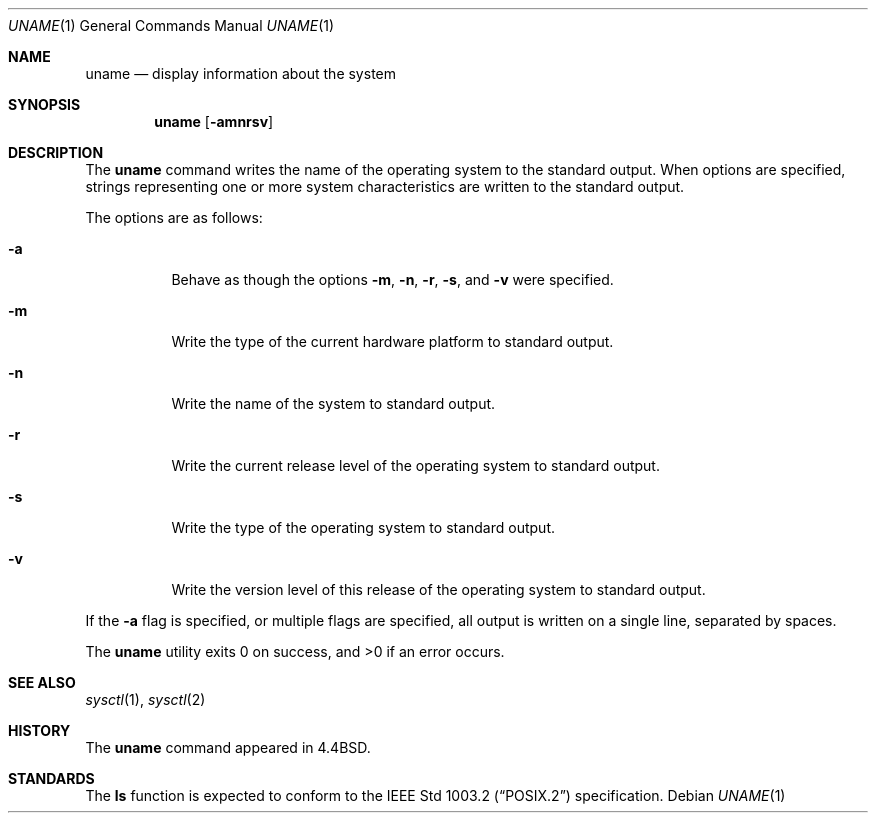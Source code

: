 .\" Copyright (c) 1993
.\"	The Regents of the University of California.  All rights reserved.
.\"
.\" %sccs.include.redist.roff%
.\"
.\"	@(#)uname.1	8.1 (Berkeley) 6/6/93
.\"
.Dd ""
.Dt UNAME 1
.Os
.Sh NAME
.Nm uname
.Nd display information about the system
.Sh SYNOPSIS
.Nm uname
.Op Fl amnrsv
.Sh DESCRIPTION
The
.Nm uname
command writes the name of the operating system to the standard output.
When options are specified, strings representing one or more system
characteristics are written to the standard output.
.Pp
The options are as follows:
.Bl -tag -width Ds
.It Fl a
Behave as though the options
.Fl m ,
.Fl n ,
.Fl r ,
.Fl s ,
and
.Fl v
were specified.
.It Fl m
Write the type of the current hardware platform to standard output.
.It Fl n
Write the name of the system to standard output.
.It Fl r
Write the current release level of the operating system
to standard output.
.It Fl s
Write the type of the operating system to standard output.
.It Fl v
Write the version level of this release of the operating system
to standard output.
.El
.Pp
If the
.Fl a
flag is specified, or multiple flags are specified, all
output is written on a single line, separated by spaces.
.Pp
The
.Nm uname
utility exits 0 on success, and >0 if an error occurs.
.Sh SEE ALSO
.Xr sysctl 1 ,
.Xr sysctl 2
.Sh HISTORY
The
.Nm uname
command appeared in 4.4BSD.
.Sh STANDARDS
The
.Nm ls
function is expected to conform to the
.St -p1003.2
specification.
